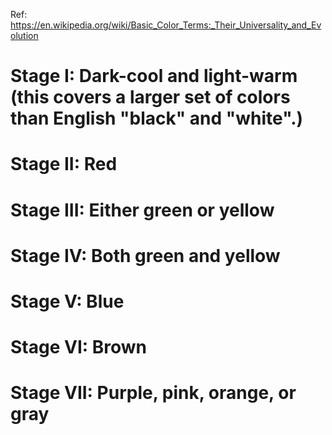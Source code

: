 Ref: https://en.wikipedia.org/wiki/Basic_Color_Terms:_Their_Universality_and_Evolution

* Stage I: Dark-cool and light-warm (this covers a larger set of colors than English "black" and "white".)
* Stage II: Red
* Stage III: Either green or yellow
* Stage IV: Both green and yellow
* Stage V: Blue
* Stage VI: Brown
* Stage VII: Purple, pink, orange, or gray
